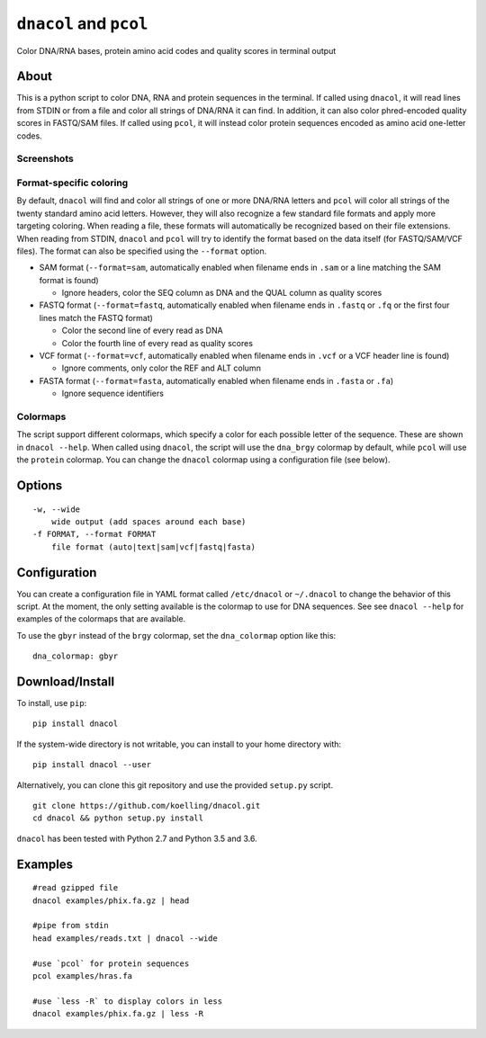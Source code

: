 ``dnacol`` and ``pcol``
========================

Color DNA/RNA bases, protein amino acid codes and quality scores in terminal output

About
-----

This is a python script to color DNA, RNA and protein sequences in the terminal.
If called using ``dnacol``, it will read lines from STDIN or from a file and color all strings of
DNA/RNA it can find. In addition, it can also color phred-encoded
quality scores in FASTQ/SAM files.
If called using ``pcol``, it will instead color protein sequences encoded as amino acid one-letter codes.

Screenshots
~~~~~~~~~~~

.. image:: https://raw.githubusercontent.com/koelling/dnacol/master/screenshots_v0.4.png

Format-specific coloring
~~~~~~~~~~~~~~~~~~~~~~~~

By default, ``dnacol`` will find and color all strings of one or more DNA/RNA letters and
``pcol`` will color all strings of the twenty standard amino acid letters.
However, they will also recognize a few standard file formats and apply more
targeting coloring. When reading a file, these formats will
automatically be recognized based on their file extensions. When reading
from STDIN, ``dnacol`` and ``pcol`` will try to identify the format based on the data
itself (for FASTQ/SAM/VCF files). The format can also be specified using
the ``--format`` option.

-  SAM format (``--format=sam``, automatically enabled when filename
   ends in ``.sam`` or a line matching the SAM format is found)

   -  Ignore headers, color the SEQ column as DNA and the QUAL column as
      quality scores

-  FASTQ format (``--format=fastq``, automatically enabled when filename
   ends in ``.fastq`` or ``.fq`` or the first four lines match the FASTQ
   format)

   -  Color the second line of every read as DNA
   -  Color the fourth line of every read as quality scores

-  VCF format (``--format=vcf``, automatically enabled when filename
   ends in ``.vcf`` or a VCF header line is found)

   -  Ignore comments, only color the REF and ALT column

-  FASTA format (``--format=fasta``, automatically enabled when filename
   ends in ``.fasta`` or ``.fa``)

   -  Ignore sequence identifiers


Colormaps
~~~~~~~~~
The script support different colormaps, which specify a color for each possible letter of the sequence.
These are shown in ``dnacol --help``. When called using ``dnacol``, the script will use the ``dna_brgy`` colormap by default,
while ``pcol`` will use the ``protein`` colormap. You can change the ``dnacol`` colormap using a configuration file (see below).

Options
-------

::

    -w, --wide
        wide output (add spaces around each base)
    -f FORMAT, --format FORMAT
        file format (auto|text|sam|vcf|fastq|fasta)

Configuration
-------------
You can create a configuration file in YAML format called ``/etc/dnacol`` or ``~/.dnacol`` to change the behavior of this script.
At the moment, the only setting available is the colormap to use for DNA sequences.
See see ``dnacol --help`` for examples of the colormaps that are available.

To use the ``gbyr`` instead of the ``brgy`` colormap, set the ``dna_colormap`` option like this:

::
  
  dna_colormap: gbyr

Download/Install
----------------

To install, use ``pip``::

    pip install dnacol

If the system-wide directory is not writable, you can install to your home directory with::

    pip install dnacol --user

Alternatively, you can clone this git
repository and use the provided ``setup.py`` script.

::

    git clone https://github.com/koelling/dnacol.git
    cd dnacol && python setup.py install

``dnacol`` has been tested with Python 2.7 and Python 3.5 and 3.6.

Examples
--------

::

    #read gzipped file
    dnacol examples/phix.fa.gz | head

    #pipe from stdin
    head examples/reads.txt | dnacol --wide

    #use `pcol` for protein sequences
    pcol examples/hras.fa

    #use `less -R` to display colors in less
    dnacol examples/phix.fa.gz | less -R
